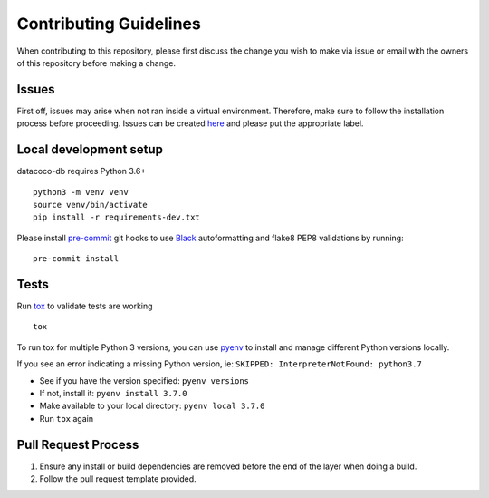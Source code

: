 Contributing Guidelines
=======================

When contributing to this repository, please first discuss the change
you wish to make via issue or email with the owners of this repository
before making a change.

Issues
------

First off, issues may arise when not ran inside a virtual environment.
Therefore, make sure to follow the installation process before
proceeding. Issues can be created
`here <https://github.com/equinoxfitness/datacoco-batch/issues/new>`__ and
please put the appropriate label.

Local development setup
-----------------------

datacoco-db requires Python 3.6+

::

    python3 -m venv venv
    source venv/bin/activate
    pip install -r requirements-dev.txt

Please install `pre-commit <https://pre-commit.com>`__ git hooks to use
`Black <https://black.readthedocs.io/en/stable/>`__ autoformatting and
flake8 PEP8 validations by running:

::

    pre-commit install

Tests
-----

Run `tox <https://tox.readthedocs.io/en/latest/>`__ to validate tests
are working

::

    tox

To run tox for multiple Python 3 versions, you can use
`pyenv <https://github.com/pyenv/pyenv>`__ to install and manage
different Python versions locally.

If you see an error indicating a missing Python version, ie:
``SKIPPED: InterpreterNotFound: python3.7``

-  See if you have the version specified: ``pyenv versions``
-  If not, install it: ``pyenv install 3.7.0``
-  Make available to your local directory: ``pyenv local 3.7.0``
-  Run ``tox`` again

Pull Request Process
--------------------

1. Ensure any install or build dependencies are removed before the end
   of the layer when doing a build.

2. Follow the pull request template provided.


